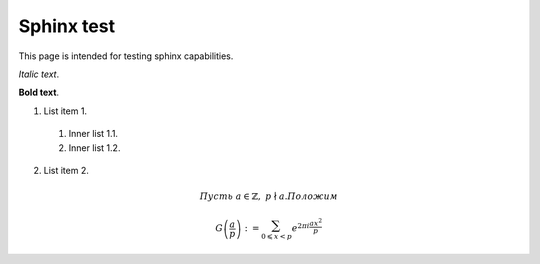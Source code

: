 .. title:: Sphinx test page

Sphinx test
===========

This page is intended for testing sphinx capabilities.

*Italic text*.

**Bold text**.

1. List item 1.

  1. Inner list 1.1.
  2. Inner list 1.2.

2. List item 2.

.. math::

   Пусть\ a \in \mathbb{Z} ,\ p \nmid a . Положим   

   G\left(\frac{a}{p}\right):=\sum_{0 \leqslant x < p}^{} e^{ \displaystyle 2 \pi i \frac{a x^2}{p} } 



